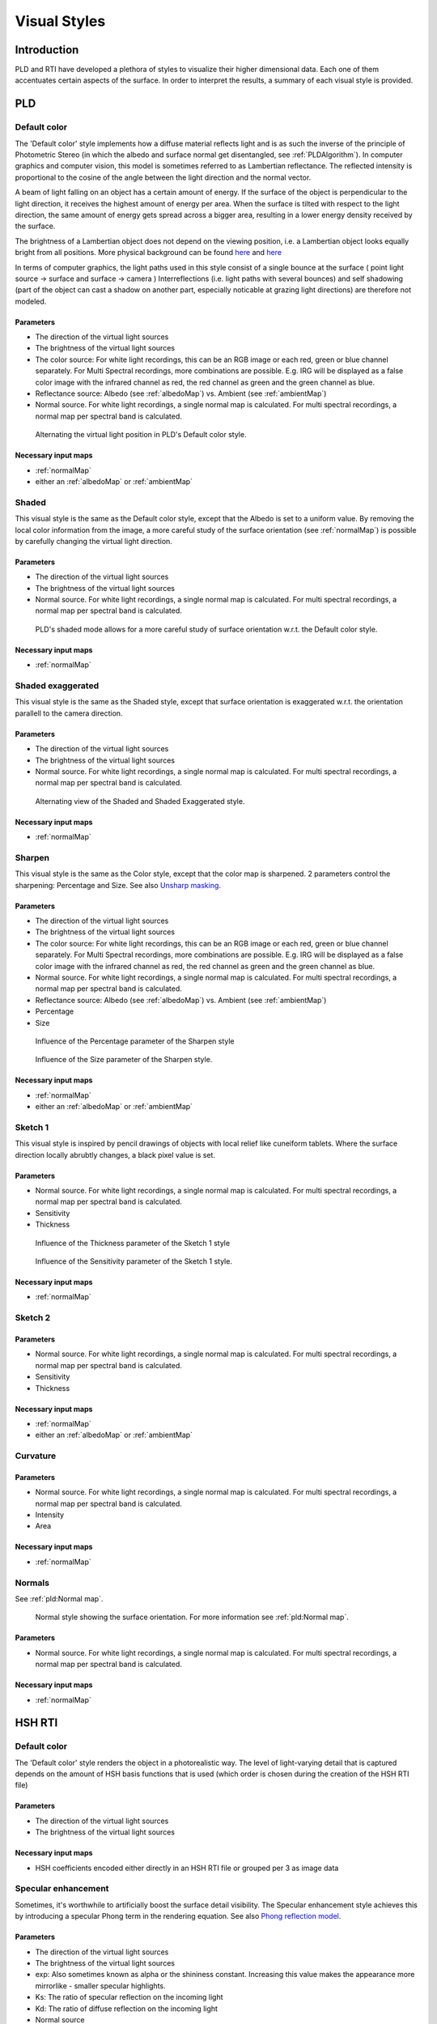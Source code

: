 Visual Styles
*************
Introduction
=================================
PLD and RTI have developed a plethora of styles to visualize their higher dimensional data. Each one of them accentuates certain aspects of the surface. In order to interpret the results, a summary of each visual style is provided.

PLD
====

Default color
--------------
The 'Default color' style implements how a diffuse material reflects light and is as such the inverse of the principle of Photometric Stereo (in which the albedo and surface normal get disentangled, see :ref:`PLDAlgorithm`). In computer graphics and computer vision, this model is sometimes referred to as Lambertian reflectance. The reflected intensity is proportional to the cosine of the angle between the light direction and the normal vector. 

A beam of light falling on an object has a certain amount of energy. If the surface of the object is perpendicular to the light direction, it receives the highest amount of energy per area. When the surface is tilted with respect to the light direction, the same amount of energy gets spread across a bigger area, resulting in a lower energy density received by the surface. 

The brightness of a Lambertian object does not depend on the viewing position, i.e. a Lambertian object looks equally bright from all positions. More physical background can be found `here <http://hyperphysics.phy-astr.gsu.edu/hbase/vision/photom.html>`_ and `here <https://en.wikipedia.org/wiki/Lambert%27s_cosine_law>`_ 

In terms of computer graphics, the light paths used in this style consist of a single bounce at the surface ( point light source -> surface and surface -> camera ) 
Interreflections (i.e. light paths with several bounces) and self shadowing (part of the object can cast a shadow on another part, especially noticable at grazing light directions) are therefore not modeled. 

Parameters
+++++++++++
* The direction of the virtual light sources
* The brightness of the virtual light sources
* The color source: For white light recordings, this can be an RGB image or each red, green or blue channel separately. For Multi Spectral recordings, more combinations are possible. E.g. IRG will be displayed as a false color image with the infrared channel as red, the red channel as green and the green channel as blue.
* Reflectance source: Albedo (see :ref:`albedoMap`) vs. Ambient (see :ref:`ambientMap`)
* Normal source. For white light recordings, a single normal map is calculated. For multi spectral recordings, a normal map per spectral band is calculated.

.. figure:: _static/images/visualstyle_pld_defColor.gif
   :scale: 50 %

   Alternating the virtual light position in PLD's Default color style.
   
Necessary input maps
++++++++++++++++++++

* :ref:`normalMap`
* either an :ref:`albedoMap` or :ref:`ambientMap`

Shaded
-------

This visual style is the same as the Default color style, except that the Albedo is set to a uniform value. By removing the local color information from the image, a more careful study of the surface orientation (see :ref:`normalMap`) is possible by carefully changing the virtual light direction.

Parameters
+++++++++++
* The direction of the virtual light sources
* The brightness of the virtual light sources
* Normal source. For white light recordings, a single normal map is calculated. For multi spectral recordings, a normal map per spectral band is calculated.

.. figure:: _static/images/visualstyle_pld_shaded.gif
   :scale: 50 %

   PLD's shaded mode allows for a more careful study of surface orientation w.r.t. the Default color style.
   
Necessary input maps
++++++++++++++++++++

* :ref:`normalMap`

Shaded exaggerated
-------------------

This visual style is the same as the Shaded style, except that surface orientation is exaggerated w.r.t. the orientation parallell to the camera direction.

Parameters
+++++++++++
* The direction of the virtual light sources
* The brightness of the virtual light sources
* Normal source. For white light recordings, a single normal map is calculated. For multi spectral recordings, a normal map per spectral band is calculated.

.. figure:: _static/images/visualstyle_pld_shadedExa.gif
   :scale: 50 %

   Alternating view of the Shaded and Shaded Exaggerated style.
   
Necessary input maps
++++++++++++++++++++

* :ref:`normalMap`

Sharpen
--------

This visual style is the same as the Color style, except that the color map is sharpened. 2 parameters control the sharpening: Percentage and Size. See also `Unsharp masking <https://en.wikipedia.org/wiki/Unsharp_masking#Digital_unsharp_masking>`_.

Parameters
+++++++++++
* The direction of the virtual light sources
* The brightness of the virtual light sources
* The color source: For white light recordings, this can be an RGB image or each red, green or blue channel separately. For Multi Spectral recordings, more combinations are possible. E.g. IRG will be displayed as a false color image with the infrared channel as red, the red channel as green and the green channel as blue.
* Normal source. For white light recordings, a single normal map is calculated. For multi spectral recordings, a normal map per spectral band is calculated.
* Reflectance source: Albedo (see :ref:`albedoMap`) vs. Ambient (see :ref:`ambientMap`)
* Percentage
* Size

.. figure:: _static/images/visualstyle_pld_sharpen.gif
   :scale: 50 %

   Influence of the Percentage parameter of the Sharpen style

.. figure:: _static/images/visualstyle_pld_sharpenBis.gif
   :scale: 50 %

   Influence of the Size parameter of the Sharpen style.
   
Necessary input maps
++++++++++++++++++++

* :ref:`normalMap`
* either an :ref:`albedoMap` or :ref:`ambientMap`

Sketch 1
---------

This visual style is inspired by pencil drawings of objects with local relief like cuneiform tablets. Where the surface direction locally abrubtly changes, a black pixel value is set.

Parameters
+++++++++++
* Normal source. For white light recordings, a single normal map is calculated. For multi spectral recordings, a normal map per spectral band is calculated.
* Sensitivity
* Thickness

.. figure:: _static/images/visualstyle_pld_sketch1.gif
   :scale: 50 %

   Influence of the Thickness parameter of the Sketch 1 style

.. figure:: _static/images/visualstyle_pld_sketch1Bis.gif
   :scale: 50 %

   Influence of the Sensitivity parameter of the Sketch 1 style.
   
Necessary input maps
++++++++++++++++++++

* :ref:`normalMap`

Sketch 2
---------


Parameters
+++++++++++
* Normal source. For white light recordings, a single normal map is calculated. For multi spectral recordings, a normal map per spectral band is calculated.
* Sensitivity
* Thickness

Necessary input maps
++++++++++++++++++++

* :ref:`normalMap`
* either an :ref:`albedoMap` or :ref:`ambientMap`

Curvature
-----------


Parameters
+++++++++++
* Normal source. For white light recordings, a single normal map is calculated. For multi spectral recordings, a normal map per spectral band is calculated.
* Intensity
* Area

Necessary input maps
++++++++++++++++++++

* :ref:`normalMap`

Normals
--------

See :ref:`pld:Normal map`.

.. figure:: _static/images/visualstyle_pld_normals.png
   :scale: 50 %

   Normal style showing the surface orientation. For more information see :ref:`pld:Normal map`.

Parameters
+++++++++++
* Normal source. For white light recordings, a single normal map is calculated. For multi spectral recordings, a normal map per spectral band is calculated.

Necessary input maps
++++++++++++++++++++

* :ref:`normalMap`

HSH RTI
=======
Default color
-------------

The 'Default color' style renders the object in a photorealistic way. The level of light-varying detail that is captured depends on the amount of HSH basis functions that is used (which order is chosen during the creation of the HSH RTI file)

Parameters
+++++++++++

* The direction of the virtual light sources
* The brightness of the virtual light sources

Necessary input maps
++++++++++++++++++++

* HSH coefficients encoded either directly in an HSH RTI file or grouped per 3 as image data

Specular enhancement
---------------------

Sometimes, it's worthwhile to artificially boost the surface detail visibility. The Specular enhancement style achieves this by introducing a specular Phong term in the rendering equation. See also `Phong reflection model <https://en.wikipedia.org/wiki/Phong_reflection_model>`_. 

Parameters
+++++++++++

* The direction of the virtual light sources
* The brightness of the virtual light sources
* exp: Also sometimes known as alpha or the shininess constant. Increasing this value makes the appearance more mirrorlike - smaller specular highlights. 
* Ks: The ratio of specular reflection on the incoming light
* Kd: The ratio of diffuse reflection on the incoming light
* Normal source

Necessary input maps
++++++++++++++++++++

* HSH coefficients encoded either directly in an HSH RTI file or grouped per 3 as image data
* Normal map, either calculated from the HSH coefficients or possibly, when using glTF, using another method (e.g. PLD or PTM)

HSH sharpening
--------------
The 'HSH sharpening' style is the same as the 'Default color' style, but with the option to sharpen the HSH components. 2 parameters control the sharpening: Percentage and Size. See also `Unsharp masking <https://en.wikipedia.org/wiki/Unsharp_masking#Digital_unsharp_masking>`_.

Parameters
+++++++++++
* The direction of the virtual light sources
* The brightness of the virtual light sources
* Percentage
* Size

Necessary input maps
++++++++++++++++++++

* HSH coefficients encoded either directly in an HSH RTI file or grouped per 3 as image data

PTM 
====

Default color
-------------
The 'Default color' style renders the object in a photorealistic way. The level of light-varying detail that is captured depends on the order of the polynomial that is used during the creation of the PTM file.

Parameters
+++++++++++
* The direction of the virtual light sources
* The brightness of the virtual light sources

Necessary input maps
++++++++++++++++++++

* PTM basis functions encoded either directly in an HSH RTI file or grouped per 3 as image data


Specular enhancement
---------------------

Sometimes, it's worthwhile to artificially boost the surface detail visibility. The Specular enhancement style achieves this by introducing a specular Phong term in the rendering equation. See also `Phong reflection model <https://en.wikipedia.org/wiki/Phong_reflection_model>`_. 

Parameters
+++++++++++
* The direction of the virtual light sources
* The brightness of the virtual light sources
* exp: Also sometimes known as alpha or the shininess constant. Increasing this value makes the appearance more mirrorlike - smaller specular highlights. 
* Ks: The ratio of specular reflection on the incoming light
* Kd: The ratio of diffuse reflection on the incoming light
* Normal source

Necessary input maps
++++++++++++++++++++

* PTM coefficients encoded either directly in a PTM file or grouped per 3 as image data
* Normal map, either calculated from the PTM coefficients or possibly, when using glTF, using another method (e.g. PLD or HSH RTI)

